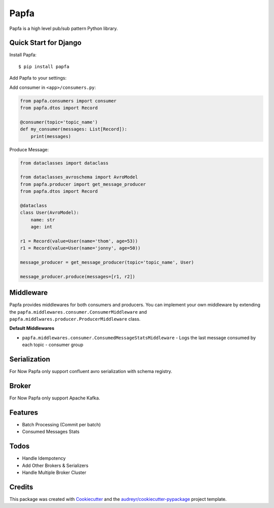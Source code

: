 =====
Papfa
=====


.. image:: https://img.shields.io/pypi/v/papfa.svg
        :target: https://pypi.python.org/pypi/papfa

.. image:: https://img.shields.io/travis/kamyab98/papfa.svg
        :target: https://travis-ci.com/kamyab98/papfa

.. image:: https://readthedocs.org/projects/papfa/badge/?version=latest
        :target: https://papfa.readthedocs.io/en/latest/?version=latest
        :alt: Documentation Status


.. image:: https://pyup.io/repos/github/kamyab98/papfa/shield.svg
     :target: https://pyup.io/repos/github/kamyab98/papfa/
     :alt: Updates



Papfa is a high level pub/sub pattern Python library.



Quick Start for Django
-----------
Install Papfa::

    $ pip install papfa

Add Papfa to your settings:

.. code-block:: python
    PAPFA = {
        'BROKER': 'KAFKA',
        'KAFKA_BOOTSTRAP_SERVERS': ...,
        'KAFKA_SASL_PASSWORD': ...,
        'KAFKA_SASL_USERNAME': ...,
        'KAFKA_SASL_MECHANISM': ...,
        'KAFKA_SECURITY_PROTOCOL': ...,
        'GROUP_ID_PREFIX': ...,
        'SCHEMA_REGISTRY_URL': ...,
        'SCHEMA_REGISTRY_BASIC_AUTH': ...,
        'CONSUMER_MIDDLEWARES': [
            ...
        ]

    }

Add consumer in ``<app>/consumers.py``:

.. code-block:: python

    from papfa.consumers import consumer
    from papfa.dtos import Record

    @consumer(topic='topic_name')
    def my_consumer(messages: List[Record]):
        print(messages)


Produce Message:

.. code-block:: python

    from dataclasses import dataclass

    from dataclasses_avroschema import AvroModel
    from papfa.producer import get_message_producer
    from papfa.dtos import Record

    @dataclass
    class User(AvroModel):
        name: str
        age: int

    r1 = Record(value=User(name='thom', age=53))
    r1 = Record(value=User(name='jonny', age=50))

    message_producer = get_message_producer(topic='topic_name', User)

    message_producer.produce(messages=[r1, r2])


Middleware
-----------
Papfa provides middlewares for both consumers and producers. You can implement your own middleware by extending the
``papfa.middlewares.consumer.ConsumerMiddleware`` and ``papfa.middlwares.producer.ProducerMiddleware`` class.

**Default Middlewares**

* ``papfa.middlewares.consumer.ConsumedMessageStatsMiddleware`` - Logs the last message consumed by each topic - consumer group


Serialization
------------
For Now Papfa only support confluent avro serialization with schema registry.

Broker
-----------
For Now Papfa only support Apache Kafka.


Features
------------
* Batch Processing (Commit per batch)
* Consumed Messages Stats


Todos
------------
* Handle Idempotency
* Add Other Brokers & Serializers
* Handle Multiple Broker Cluster


Credits
-------

This package was created with Cookiecutter_ and the `audreyr/cookiecutter-pypackage`_ project template.

.. _Cookiecutter: https://github.com/audreyr/cookiecutter
.. _`audreyr/cookiecutter-pypackage`: https://github.com/audreyr/cookiecutter-pypackage
